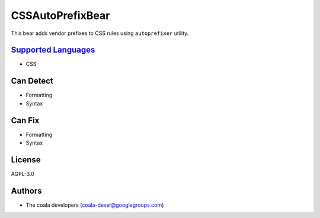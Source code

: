 **CSSAutoPrefixBear**
=====================

This bear adds vendor prefixes to CSS rules using ``autoprefixer`` utility.

`Supported Languages <../README.rst>`_
-----

* CSS



Can Detect
----------

* Formatting
* Syntax

Can Fix
----------

* Formatting
* Syntax

License
-------

AGPL-3.0

Authors
-------

* The coala developers (coala-devel@googlegroups.com)
